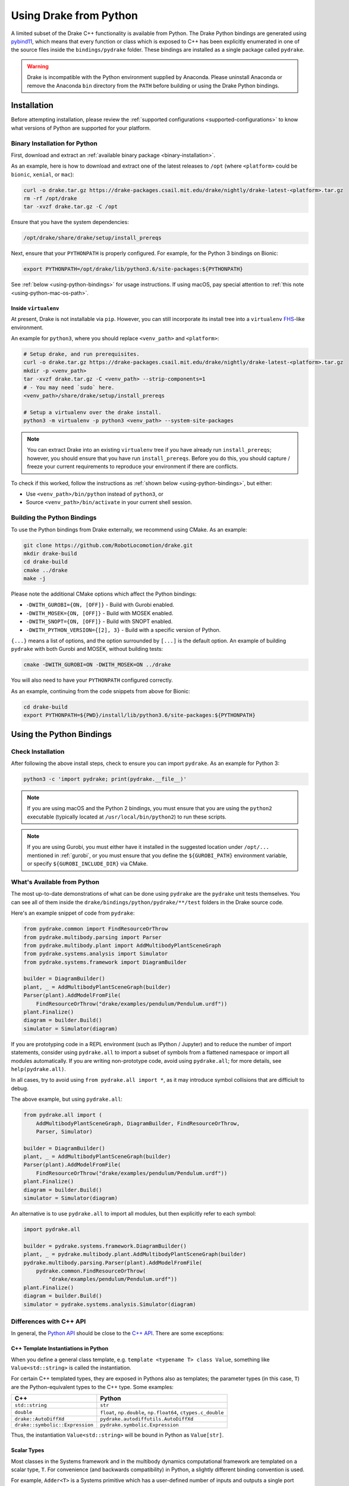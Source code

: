 .. _python-bindings:

***********************
Using Drake from Python
***********************

A limited subset of the Drake C++ functionality is available from Python. The
Drake Python bindings are generated using `pybind11
<https://github.com/pybind/pybind11>`_, which means that every function or
class which is exposed to C++ has been explicitly enumerated in one of the
source files inside the ``bindings/pydrake`` folder. These bindings are
installed as a single package called ``pydrake``.

.. warning::
   Drake is incompatible with the Python environment supplied by Anaconda.
   Please uninstall Anaconda or remove the Anaconda ``bin`` directory from the
   ``PATH`` before building or using the Drake Python bindings.

.. _python-bindings-binary:

Installation
============

Before attempting installation, please review the
:ref:`supported configurations <supported-configurations>` to know what
versions of Python are supported for your platform.

Binary Installation for Python
------------------------------

First, download and extract an :ref:`available binary package
<binary-installation>`.

As an example, here is how to download and extract one of the latest releases
to ``/opt`` (where ``<platform>`` could be ``bionic``, ``xenial``, or ``mac``):

.. code-block:: shell

    curl -o drake.tar.gz https://drake-packages.csail.mit.edu/drake/nightly/drake-latest-<platform>.tar.gz
    rm -rf /opt/drake
    tar -xvzf drake.tar.gz -C /opt

Ensure that you have the system dependencies:

.. code-block:: shell

    /opt/drake/share/drake/setup/install_prereqs

Next, ensure that your ``PYTHONPATH`` is properly configured. For example, for
the Python 3 bindings on Bionic:

.. code-block:: shell

    export PYTHONPATH=/opt/drake/lib/python3.6/site-packages:${PYTHONPATH}

See :ref:`below <using-python-bindings>` for usage instructions. If using
macOS, pay special attention to :ref:`this note <using-python-mac-os-path>`.

Inside ``virtualenv``
^^^^^^^^^^^^^^^^^^^^^

At present, Drake is not installable via ``pip``. However, you can still
incorporate its install tree into a ``virtualenv``
`FHS <https://en.wikipedia.org/wiki/Filesystem_Hierarchy_Standard>`_-like
environment.

An example for ``python3``, where you should replace ``<venv_path>`` and
``<platform>``:

.. code-block:: shell

    # Setup drake, and run prerequisites.
    curl -o drake.tar.gz https://drake-packages.csail.mit.edu/drake/nightly/drake-latest-<platform>.tar.gz
    mkdir -p <venv_path>
    tar -xvzf drake.tar.gz -C <venv_path> --strip-components=1
    # - You may need `sudo` here.
    <venv_path>/share/drake/setup/install_prereqs

    # Setup a virtualenv over the drake install.
    python3 -m virtualenv -p python3 <venv_path> --system-site-packages

.. note::

    You can extract Drake into an existing ``virtualenv`` tree if you have
    already run ``install_prereqs``; however, you should ensure that you have
    run ``install_prereqs``. Before you do this, you should capture / freeze
    your current requirements to reproduce your environment if there are
    conflicts.

To check if this worked, follow the instructions as
:ref:`shown below <using-python-bindings>`, but either:

*   Use ``<venv_path>/bin/python`` instead of ``python3``, or
*   Source ``<venv_path>/bin/activate`` in your current shell session.

Building the Python Bindings
----------------------------

To use the Python bindings from Drake externally, we recommend using CMake.
As an example:

.. code-block:: shell

    git clone https://github.com/RobotLocomotion/drake.git
    mkdir drake-build
    cd drake-build
    cmake ../drake
    make -j

Please note the additional CMake options which affect the Python bindings:

*   ``-DWITH_GUROBI={ON, [OFF]}`` - Build with Gurobi enabled.
*   ``-DWITH_MOSEK={ON, [OFF]}`` - Build with MOSEK enabled.
*   ``-DWITH_SNOPT={ON, [OFF]}`` - Build with SNOPT enabled.
*   ``-DWITH_PYTHON_VERSION={[2], 3}`` - Build with a specific version of Python.

``{...}`` means a list of options, and the option surrounded by ``[...]`` is
the default option. An example of building ``pydrake`` with both Gurobi and
MOSEK, without building tests:

.. code-block:: shell

    cmake -DWITH_GUROBI=ON -DWITH_MOSEK=ON ../drake

You will also need to have your ``PYTHONPATH`` configured correctly.

As an example, continuing from the code snippets from above for Bionic:

.. code-block:: shell

    cd drake-build
    export PYTHONPATH=${PWD}/install/lib/python3.6/site-packages:${PYTHONPATH}

.. _using-python-bindings:

Using the Python Bindings
=========================

Check Installation
------------------

After following the above install steps, check to ensure you can import
``pydrake``. As an example for Python 3:

.. code-block:: shell

    python3 -c 'import pydrake; print(pydrake.__file__)'

.. _using-python-mac-os-path:

.. note::

    If you are using macOS and the Python 2 bindings, you must ensure that you
    are using the ``python2`` executable (typically located at
    ``/usr/local/bin/python2``) to run these scripts.

.. note::

    If you are using Gurobi, you must either have it installed in the suggested
    location under ``/opt/...`` mentioned in :ref:`gurobi`, or you must ensure
    that you define the ``${GUROBI_PATH}`` environment variable, or specify
    ``${GUROBI_INCLUDE_DIR}`` via CMake.

What's Available from Python
----------------------------

The most up-to-date demonstrations of what can be done using ``pydrake`` are
the ``pydrake`` unit tests themselves. You can see all of them inside the
``drake/bindings/python/pydrake/**/test`` folders in the Drake source code.

Here's an example snippet of code from ``pydrake``:

..
    Developers: Ensure these snippets are synchronized with
    ``//bindings/pydrake:all_test``

.. code-block:: python

    from pydrake.common import FindResourceOrThrow
    from pydrake.multibody.parsing import Parser
    from pydrake.multibody.plant import AddMultibodyPlantSceneGraph
    from pydrake.systems.analysis import Simulator
    from pydrake.systems.framework import DiagramBuilder

    builder = DiagramBuilder()
    plant, _ = AddMultibodyPlantSceneGraph(builder)
    Parser(plant).AddModelFromFile(
        FindResourceOrThrow("drake/examples/pendulum/Pendulum.urdf"))
    plant.Finalize()
    diagram = builder.Build()
    simulator = Simulator(diagram)

If you are prototyping code in a REPL environment (such as IPython / Jupyter)
and to reduce the number of import statements, consider using ``pydrake.all`` to
import a subset of symbols from a flattened namespace or import all modules
automatically. If you are writing non-prototype code, avoid using
``pydrake.all``; for more details, see ``help(pydrake.all)``.

In all cases, try to avoid using ``from pydrake.all import *``, as it may
introduce symbol collisions that are difficiult to debug.

The above example, but using ``pydrake.all``:

.. code-block:: python

    from pydrake.all import (
        AddMultibodyPlantSceneGraph, DiagramBuilder, FindResourceOrThrow,
        Parser, Simulator)

    builder = DiagramBuilder()
    plant, _ = AddMultibodyPlantSceneGraph(builder)
    Parser(plant).AddModelFromFile(
        FindResourceOrThrow("drake/examples/pendulum/Pendulum.urdf"))
    plant.Finalize()
    diagram = builder.Build()
    simulator = Simulator(diagram)

An alternative is to use ``pydrake.all`` to import all modules, but then
explicitly refer to each symbol:

.. code-block:: python

    import pydrake.all

    builder = pydrake.systems.framework.DiagramBuilder()
    plant, _ = pydrake.multibody.plant.AddMultibodyPlantSceneGraph(builder)
    pydrake.multibody.parsing.Parser(plant).AddModelFromFile(
        pydrake.common.FindResourceOrThrow(
            "drake/examples/pendulum/Pendulum.urdf"))
    plant.Finalize()
    diagram = builder.Build()
    simulator = pydrake.systems.analysis.Simulator(diagram)

Differences with C++ API
------------------------

In general, the `Python API <pydrake/index.html#://>`_ should be close to the
`C++ API <doxygen_cxx/index.html#://>`_. There are some exceptions:

C++ Template Instantiations in Python
^^^^^^^^^^^^^^^^^^^^^^^^^^^^^^^^^^^^^

When you define a general class template, e.g.
``template <typename T> class Value``, something like ``Value<std::string>`` is
called the instantiation.

For certain C++ templated types, they are exposed in Pythons also as templates;
the parameter types (in this case, ``T``) are the Python-equivalent types to the
C++ type. Some examples:

+---------------------------------+--------------------------------------+
| C++                             | Python                               |
+=================================+======================================+
| ``std::string``                 | ``str``                              |
+---------------------------------+--------------------------------------+
| ``double``                      | ``float``, ``np.double``,            |
|                                 | ``np.float64``, ``ctypes.c_double``  |
+---------------------------------+--------------------------------------+
| ``drake::AutoDiffXd``           | ``pydrake.autodiffutils.AutoDiffXd`` |
+---------------------------------+--------------------------------------+
| ``drake::symbolic::Expression`` | ``pydrake.symbolic.Expression``      |
+---------------------------------+--------------------------------------+

Thus, the instantiation ``Value<std::string>`` will be bound in Python as
``Value[str]``.

Scalar Types
^^^^^^^^^^^^

Most classes in the Systems framework and in the multibody dynamics
computational framework are templated on a scalar type, ``T``.
For convenience (and backwards compatibility) in Python, a slightly different
binding convention is used.

For example, ``Adder<T>`` is a Systems primitive which has a user-defined
number of inputs and outputs a single port which is the sum of all of the
inputs.

In C++, you would access the instantiations using ``Adder<double>``,
``Adder<AutoDiffXd>``, and ``Adder<Expression>`` for common scalar types.

In Python, ``Adder`` actually refers to the "default" instantiation, the
``Adder<double>`` C++ class. To access other instantiations, you should add an
``_`` to the end of the C++ class name to get the Python template and then
provide the parameters in square braces, ``[...]``. In this example, you should
use ``Adder_[T]``.

To illustrate, you can print out the string representations of ``Adder``,
``Adder_``, and some of its instantiations in Python:

.. code-block:: pycon

    >>> from pydrake.systems.primitives import Adder, Adder_
    >>> print(Adder)
    <class 'pydrake.systems.primitives.Adder_[float]'>
    >>> print(Adder_)
    <TemplateClass pydrake.systems.primitives.Adder_>
    >>> from pydrake.autodiffutils import AutoDiffXd
    >>> from pydrake.symbolic import Expression
    >>> print(Adder_[float])
    <class 'pydrake.systems.primitives.Adder_[float]'>
    >>> print(Adder_[AutoDiffXd])
    <class 'pydrake.systems.primitives.Adder_[AutoDiffXd]'>
    >>> print(Adder_[Expression])
    <class 'pydrake.systems.primitives.Adder_[Expression]'>

Additionally, you may convert an instance (if the conversion is available) using
``System_[T].ToAutoDiffXd`` and ``System_[T].ToSymbolic``:

.. code-block:: pycon

    >>> adder = Adder(num_inputs=1, size=1)
    >>> print(adder)
    <pydrake.systems.primitives.Adder_[float] object at 0x...>
    >>> print(adder.ToAutoDiffXd())
    <pydrake.systems.primitives.Adder_[AutoDiffXd] object at 0x...>
    >>> print(adder.ToSymbolic())
    <pydrake.systems.primitives.Adder_[Expression] object at 0x...>

Debugging with the Python Bindings
----------------------------------

You may encounter issues with the Python Bindings that may arise from the
underlying C++ code, and it may not always be obvious what the root cause is.

The first step to debugging is to consider running your code using the
``trace`` module. It is best practice to always have a ``main()`` function, and
have a ``if __name__ == "__main__"`` clause. If you do this, then it is easy to
trace. As an example:

.. code-block:: python

    def main():
        insert_awesome_code_here()

    if __name__ == "__main__":
        # main()  # Normal invocation; commented out, because we will trace it.

        # The following (a) imports minimum dependencies, (b) ensures that
        # output is immediately flushed (e.g. for segfaults), and (c) traces
        # execution of your function, but filtering out any Python code outside
        # of the system prefix.
        import sys, trace
        sys.stdout = sys.stderr
        tracer = trace.Trace(trace=1, count=0, ignoredirs=["/usr", sys.prefix])
        tracer.runfunc(main)

.. note::

    If you are developing in Drake and are using the ``drake_py_unittest``
    macro, you can specify the argument ``--trace=user`` to get the same
    behavior.

This generally should help you trace where the code is dying. However, if you
still need to dig in, you can build the bindings in debug mode, without symbol
stripping, so you can debug with ``gdb`` or ``lldb``:

.. code-block:: shell

    cmake -DCMAKE_BUILD_TYPE=Debug ../drake

.. warning::

    If you have SNOPT enabled (either ``-DWITH_SNOPT=ON`` or
    ``-DWITH_ROBOTLOCOMOTION_SNOPT=ON``), symbols will *still* be stripped.

For Developers
--------------

If you are developing Python bindings, please see the Doxygen page
`Python Bindings <https://drake.mit.edu/doxygen_cxx/group__python__bindings.html>`_ which provides information on programming conventions, documentation, tips
for debugging, and other advice.
